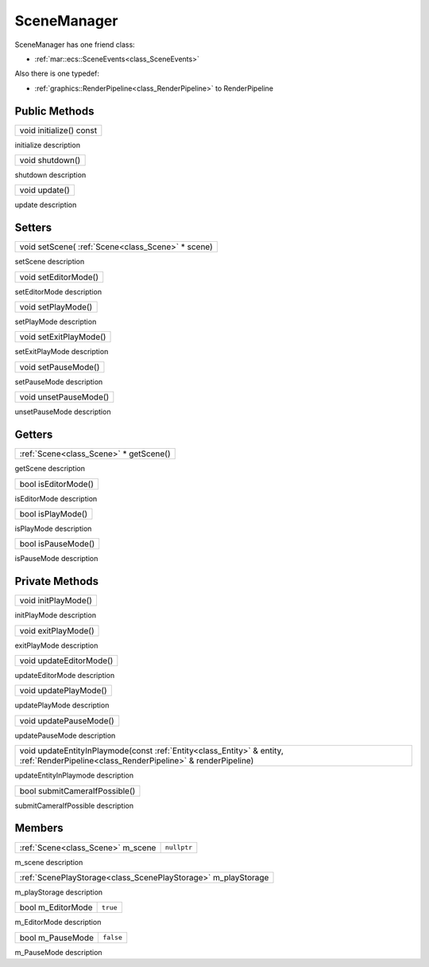 
.. _class_SceneManager:

SceneManager
============

SceneManager has one friend class: 

* :ref:`mar::ecs::SceneEvents<class_SceneEvents>`

Also there is one typedef:

* :ref:`graphics::RenderPipeline<class_RenderPipeline>` to RenderPipeline

Public Methods
--------------

.. _class_method_SceneManager_initialize:

+----------------------------------------+
| void initialize() const                |
+----------------------------------------+

initialize description

.. _class_method_SceneManager_shutdown:

+--------------------------------+
| void shutdown()                |
+--------------------------------+

shutdown description

.. _class_method_SceneManager_update:

+------------------------------+
| void update()                |
+------------------------------+

update description

Setters
-------

.. _class_method_SceneManager_setScene:

+------------------------------------------------------------------+
| void setScene( :ref:`Scene<class_Scene>` * scene)                |
+------------------------------------------------------------------+

setScene description

.. _class_method_SceneManager_setEditorMode:

+------------------------------+
| void setEditorMode()         |
+------------------------------+

setEditorMode description

.. _class_method_SceneManager_setPlayMode:

+------------------------------+
| void setPlayMode()           |
+------------------------------+

setPlayMode description

.. _class_method_SceneManager_setExitPlayMode:

+------------------------------+
| void setExitPlayMode()       |
+------------------------------+

setExitPlayMode description

.. _class_method_SceneManager_setPauseMode:

+------------------------------+
| void setPauseMode()          |
+------------------------------+

setPauseMode description

.. _class_method_SceneManager_unsetPauseMode:

+------------------------------+
| void unsetPauseMode()        |
+------------------------------+

unsetPauseMode description

Getters
-------

.. _class_method_SceneManager_getScene:

+-------------------------------------------------------+
| :ref:`Scene<class_Scene>` * getScene()                |
+-------------------------------------------------------+

getScene description

.. _class_method_SceneManager_isEditorMode:

+------------------------------+
| bool isEditorMode()          |
+------------------------------+

isEditorMode description

.. _class_method_SceneManager_isPlayMode:

+------------------------------+
| bool isPlayMode()            |
+------------------------------+

isPlayMode description

.. _class_method_SceneManager_isPauseMode:

+------------------------------+
| bool isPauseMode()           |
+------------------------------+

isPauseMode description

Private Methods
---------------

.. _class_method_SceneManager_initPlayMode:

+------------------------------+
| void initPlayMode()          |
+------------------------------+

initPlayMode description

.. _class_method_SceneManager_exitPlayMode:

+------------------------------+
| void exitPlayMode()          |
+------------------------------+

exitPlayMode description

.. _class_method_SceneManager_updateEditorMode:

+------------------------------+
| void updateEditorMode()      |
+------------------------------+

updateEditorMode description

.. _class_method_SceneManager_updatePlayMode:

+------------------------------+
| void updatePlayMode()        |
+------------------------------+

updatePlayMode description

.. _class_method_SceneManager_updatePauseMode:

+------------------------------+
| void updatePauseMode()       |
+------------------------------+

updatePauseMode description

.. _class_method_SceneManager_updateEntityInPlaymode:

+------------------------------------------------------------------------------------------------------------------------------------------------------+
| void updateEntityInPlaymode(const :ref:`Entity<class_Entity>` & entity, :ref:`RenderPipeline<class_RenderPipeline>` & renderPipeline)                |
+------------------------------------------------------------------------------------------------------------------------------------------------------+

updateEntityInPlaymode description

.. _class_method_SceneManager_submitCameraIfPossible:

+-------------------------------+
| bool submitCameraIfPossible() |
+-------------------------------+

submitCameraIfPossible description

Members
-------

.. _class_member_Scene_m_scene:

+-----------------------------------------+-------------------------+
| :ref:`Scene<class_Scene>` m_scene       | ``nullptr``             |
+-----------------------------------------+-------------------------+

m_scene description

.. _class_member_Scene_m_playStorage:

+---------------------------------------------------------------------+
| :ref:`ScenePlayStorage<class_ScenePlayStorage>` m_playStorage       |
+---------------------------------------------------------------------+

m_playStorage description

.. _class_member_Scene_m_EditorMode:

+-------------------------+----------------------+
| bool m_EditorMode       | ``true``             |
+-------------------------+----------------------+

m_EditorMode description

.. _class_member_Scene_m_PauseMode:

+------------------------+-----------------------+
| bool m_PauseMode       | ``false``             |
+------------------------+-----------------------+

m_PauseMode description

